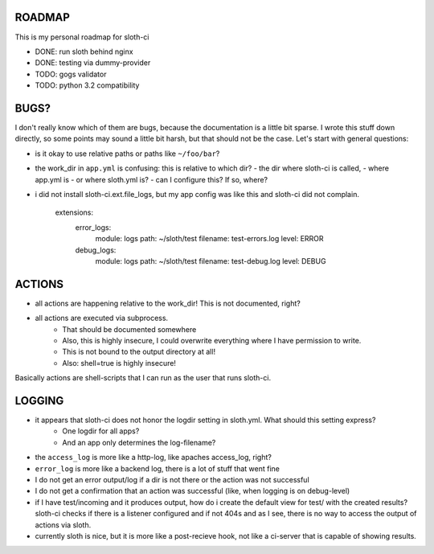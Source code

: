 *****************
 ROADMAP
*****************

This is my personal roadmap for sloth-ci

- DONE: run sloth behind nginx
- DONE: testing via dummy-provider
- TODO: gogs validator
- TODO: python 3.2 compatibility

*****************
 BUGS?
*****************

I don't really know which of them are bugs, because the documentation is a little bit sparse. I wrote this stuff down directly, so some points may sound a little bit harsh, but that should not be the case. Let's start with general questions:

- is it okay to use relative paths or paths like ``~/foo/bar``?
- the work_dir in ``app.yml`` is confusing: this is relative to which dir?
  - the dir where sloth-ci is called,
  - where app.yml is
  - or where sloth.yml is?
  - can I configure this? If so, where?
- i did not install sloth-ci.ext.file_logs, but my app config was like this and sloth-ci did not complain.

    extensions:
        error_logs:
            module: logs
            path: ~/sloth/test
            filename: test-errors.log
            level: ERROR
        debug_logs:
            module: logs
            path: ~/sloth/test
            filename: test-debug.log
            level: DEBUG

*****************
ACTIONS
*****************


- all actions are happening relative to the work_dir! This is not documented, right?
- all actions are executed via subprocess.
   - That should be documented somewhere
   - Also, this is highly insecure, I could overwrite everything where I have permission to write.
   - This is not bound to the output directory at all!
   - Also: shell=true is highly insecure!

Basically actions are shell-scripts that I can run as the user that runs sloth-ci.


*****************
LOGGING
*****************

- it appears that sloth-ci does not honor the logdir setting in sloth.yml. What should this setting express?
   - One logdir for all apps?
   - And an app only determines the log-filename?

- the ``access_log`` is more like a http-log, like apaches access_log, right?

- ``error_log`` is more like a backend log, there is a lot of stuff that went fine

- I do not get an error output/log if a dir is not there or the action was not successful
- I do not get a confirmation that an action was successful (like, when logging is on debug-level)

- if I have test/incoming and it produces output, how do i create the default
  view for test/ with the created results? sloth-ci checks if there is a listener
  configured and if not 404s and as I see, there is no way to access the
  output of actions via sloth.

- currently sloth is nice, but it is more like a post-recieve hook, not like
  a ci-server that is capable of showing results.

